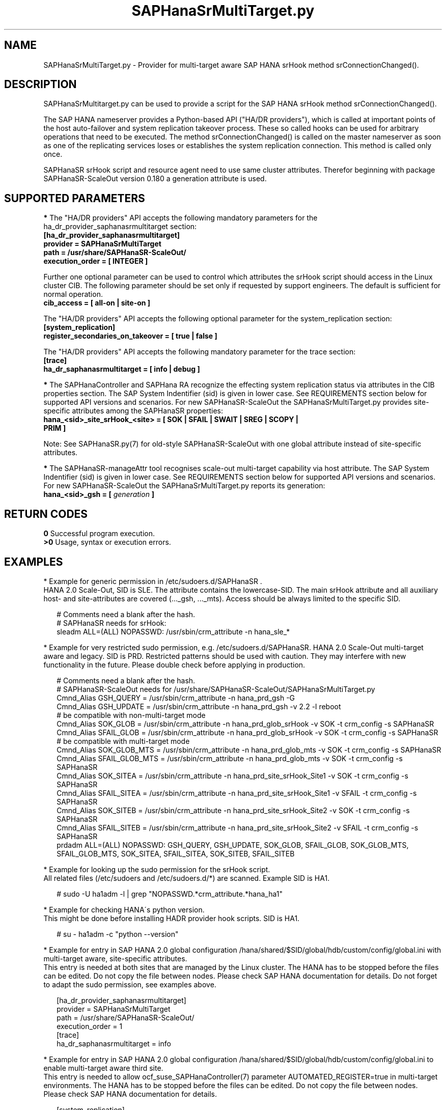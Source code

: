 .\" Version: 0.180.0
.\"
.TH SAPHanaSrMultiTarget.py 7 "01 Mar 2024" "" "SAPHanaSR-ScaleOut"
.\"
.SH NAME
SAPHanaSrMultiTarget.py \- Provider for multi-target aware SAP HANA srHook
method srConnectionChanged().
.PP
.\"
.\" .SH SYNOPSIS
.\" \fBSAPHanaSrMultiTarget.py\fP
.\" .PP
.\"
.SH DESCRIPTION
SAPHanaSrMultitarget.py can be used to provide a script for the SAP HANA srHook method srConnectionChanged().

The SAP HANA nameserver provides a Python-based API ("HA/DR providers"), which 
is called at important points of the host auto-failover and system replication 
takeover process. These so called hooks can be used for arbitrary operations
that need to be executed. The method srConnectionChanged() is called on the
master nameserver as soon as one of the replicating services loses or establishes the system replication connection. This method is called only once.

SAPHanaSR srHook script and resource agent need to use same cluster attributes.
Therefor beginning with package SAPHanaSR-ScaleOut version 0.180 a generation
attribute is used. 
.PP
.\"
.SH SUPPORTED PARAMETERS
\fB*\fP The "HA/DR providers" API accepts the following mandatory parameters
for the ha_dr_provider_saphanasrmultitarget section:
.TP
\fB[ha_dr_provider_saphanasrmultitarget]\fP
.TP
\fBprovider = SAPHanaSrMultiTarget\fP
.TP
\fBpath = /usr/share/SAPHanaSR-ScaleOut/\fP
.TP
\fBexecution_order = [ INTEGER ]\fP
.PP
Further one optional parameter can be used to control which attributes the
srHook script should access in the Linux cluster CIB. The following parameter
should be set only if requested by support engineers. The default is sufficient for normal operation.
.TP
.\" TODO check what finally is shipped
\fBcib_access = [ all-on | site-on ]\fP
.\"
.PP
The "HA/DR providers" API accepts the following optional parameter for the
system_replication section:
.TP
\fB[system_replication]\fP
.TP
\fBregister_secondaries_on_takeover = [ true | false ]\fP
.PP
The "HA/DR providers" API accepts the following mandatory parameter for the
trace section:
.TP
\fB[trace]\fP
.TP
\fBha_dr_saphanasrmultitarget = [ info | debug ]\fP
.PP
\fB*\fP The SAPHanaController and SAPHana RA recognize the effecting system
replication status via attributes in the CIB properties section. The SAP System
Indentifier (sid) is given in lower case. See REQUIREMENTS section below for
supported API versions and scenarios. For new SAPHanaSR-ScaleOut the
SAPHanaSrMultiTarget.py provides site-specific attributes among the SAPHanaSR
properties:
.TP
\fBhana_<sid>_site_srHook_<site> = [ SOK | SFAIL | SWAIT | SREG | SCOPY | PRIM ]\fP
.PP
Note: See SAPHanaSR.py(7) for old-style SAPHanaSR-ScaleOut with one global
attribute instead of site-specific attributes.
.\" TODO hana_<sid>_glob_srHook during migration process?
.PP
\fB*\fP The SAPHanaSR-manageAttr tool recognises scale-out multi-target capability via host attribute. The SAP System Indentifier (sid) is given in lower case. See REQUIREMENTS section below for supported API versions and scenarios. For new
SAPHanaSR-ScaleOut the SAPHanaSrMultiTarget.py reports its generation:
.TP
\fBhana_<sid>_gsh = [ \fIgeneration\fR \fB]\fP
.PP
.\"
.SH RETURN CODES
.B 0
Successful program execution.
.br
.B >0
Usage, syntax or execution errors.
.PP
.\"
.SH EXAMPLES
.PP
* Example for generic permission in /etc/sudoers.d/SAPHanaSR .
.br
HANA 2.0 Scale-Out, SID is SLE. The attribute contains the lowercase-SID.
The main srHook attribute and all auxiliary host- and site-attributes are covered (..._gsh, ..._mts). Access should be always limited to the specific SID.
.PP
.RS 2
# Comments need a blank after the hash.
.br
# SAPHanaSR needs for srHook:
.br
sleadm ALL=(ALL) NOPASSWD: /usr/sbin/crm_attribute -n hana_sle_*
.RE
.PP
.\" TODO define what attributes are needed: _srHook _gsh _mts?
.\"* More restricted example for sudo permission, e.g. /etc/sudoers.d/SAPHanaSR. HANA 2.0 Scale-Up and Scale-Out multi-target aware, SID is SLE.
.\".PP
.\".RS 2
.\"# SAPHanaSR needs for srHook
.\".br
.\"Cmnd_Alias SOK = /usr/sbin/crm_attribute -n hana_sle_site_srHook_* -v SOK -t crm_config -s SAPHanaSR
.\".br
.\"Cmnd_Alias SFAIL = /usr/sbin/crm_attribute -n hana_sle_site_srHook_* -v SFAIL -t crm_config -s SAPHanaSR
.\".br
.\"sleadm ALL=(ALL) NOPASSWD: SOK, SFAIL
.\".RE
.\".PP
* Example for very restricted sudo permission, e.g. /etc/sudoers.d/SAPHanaSR. HANA 2.0 Scale-Out multi-target aware and legacy. SID is PRD. Restricted patterns should be used with caution. They may interfere with new functionality in the future. Please double check before applying in production.
.\" https://github.com/SUSE/suse-best-practices/issues/319
.PP
.RS 2
# Comments need a blank after the hash.
.br
# SAPHanaSR-ScaleOut needs for /usr/share/SAPHanaSR-ScaleOut/SAPHanaSrMultiTarget.py
.br
Cmnd_Alias GSH_QUERY      = /usr/sbin/crm_attribute -n hana_prd_gsh -G
.br
Cmnd_Alias GSH_UPDATE     = /usr/sbin/crm_attribute -n hana_prd_gsh -v 2.2 -l reboot
.br
# be compatible with non-multi-target mode
.br
Cmnd_Alias SOK_GLOB       = /usr/sbin/crm_attribute -n hana_prd_glob_srHook -v SOK -t crm_config -s SAPHanaSR
.br
Cmnd_Alias SFAIL_GLOB     = /usr/sbin/crm_attribute -n hana_prd_glob_srHook -v SOK -t crm_config -s SAPHanaSR
.br
# be compatible with multi-target mode
.br
Cmnd_Alias SOK_GLOB_MTS   = /usr/sbin/crm_attribute -n hana_prd_glob_mts -v SOK -t crm_config -s SAPHanaSR
.br
Cmnd_Alias SFAIL_GLOB_MTS = /usr/sbin/crm_attribute -n hana_prd_glob_mts -v SOK -t crm_config -s SAPHanaSR
.br
Cmnd_Alias SOK_SITEA      = /usr/sbin/crm_attribute -n hana_prd_site_srHook_Site1 -v SOK   -t crm_config -s SAPHanaSR
.br
Cmnd_Alias SFAIL_SITEA    = /usr/sbin/crm_attribute -n hana_prd_site_srHook_Site1 -v SFAIL -t crm_config -s SAPHanaSR
.br
Cmnd_Alias SOK_SITEB      = /usr/sbin/crm_attribute -n hana_prd_site_srHook_Site2 -v SOK   -t crm_config -s SAPHanaSR
.br
Cmnd_Alias SFAIL_SITEB    = /usr/sbin/crm_attribute -n hana_prd_site_srHook_Site2 -v SFAIL -t crm_config -s SAPHanaSR
.br
prdadm ALL=(ALL) NOPASSWD: GSH_QUERY, GSH_UPDATE, SOK_GLOB, SFAIL_GLOB, SOK_GLOB_MTS, SFAIL_GLOB_MTS, SOK_SITEA, SFAIL_SITEA, SOK_SITEB, SFAIL_SITEB
.RE
.PP
* Example for looking up the sudo permission for the srHook script.
.br
All related files (/etc/sudoers and /etc/sudoers.d/*) are scanned.
Example SID is HA1.
.PP
.RS 2
# sudo -U ha1adm -l | grep "NOPASSWD.*crm_attribute.*hana_ha1" 
.RE
.PP
* Example for checking HANA´s python version.
.br
This might be done before installing HADR provider hook scripts. SID is HA1.
.PP
.RS 2
# su - ha1adm -c "python --version"
.RE
.PP
* Example for entry in SAP HANA 2.0 global configuration
/hana/shared/$SID/global/hdb/custom/config/global.ini with multi-target aware,
site-specific attributes.
.br
This entry is needed at both sites that are managed by the Linux cluster.
The HANA has to be stopped before the files can be edited.
Do not copy the file between nodes. Please check SAP HANA documentation for details.
Do not forget to adapt the sudo permission, see examples above.
.PP
.RS 2
[ha_dr_provider_saphanasrmultitarget]
.br
provider = SAPHanaSrMultiTarget
.br
path = /usr/share/SAPHanaSR-ScaleOut/
.br
execution_order = 1
.br
[trace]
.br
ha_dr_saphanasrmultitarget = info
.RE
.PP
* Example for entry in SAP HANA 2.0 global configuration
/hana/shared/$SID/global/hdb/custom/config/global.ini to enable multi-target aware third site.
.br
This entry is needed to allow ocf_suse_SAPHanaController(7) parameter AUTOMATED_REGISTER=true in multi-target environments.
The HANA has to be stopped before the files can be edited.
Do not copy the file between nodes. Please check SAP HANA documentation for details.
.PP
.RS 2
[system_replication]
.br
 ...
.br
register_secondaries_on_takeover = true
.br
 ...
.RE
.PP
* Example for entry in SAP HANA 2.0 nameserver configuration
/hana/shared/$SID/global/hdb/custom/config/nameserver.ini for two-node scale-out HANA without standby nodes.
.br
This entry is needed at both sites that are managed by the Linux cluster.
The HANA has to be stopped before the files can be edited.
Do not copy the file between nodes. Please check SAP HANA documentation for details. In this example the master node is suse11, the worker is suse12.
.PP
.RS 2
[landscape]
 ...
.br
master = suse11:31001
.br
worker = suse11 suse12
.br
active_master = suse11:31001
.br
roles_suse11 = worker
.br
roles_suse12 = worker
 ...
.RE
.PP
* Example for checking the system log for srHook setting HANA system replication status in the CIB properties section. To be executed on respective HANA primary site's master nameserver.
.PP
.RS 2
# grep "sudo.*crm_attribute.*srHook" /var/log/messages
.RE
.PP
* Example for checking the HANA tracefiles for srConnectionChanged() events. To be executed on respective HANA primary site's master nameserver.
.PP
.RS 2
# su - sleadm
.br
~> cdtrace
.br
~> grep SAPHanaSR.srConnectionChanged.*called nameserver_*.trc
.br
~> grep crm_attribute.*SAPHanaSR nameserver_*.trc
.br
# exit
.RE
.PP
* Example for checking the HANA tracefiles for when the hook script has been loaded. To be executed on both site's master nameservers.
.PP
.RS 2
# su - sleadm
.br
~> cdtrace
.br
~> grep HADR.*load.*SAPHanaS nameserver_*.trc
.RE
.PP
* Example for comparing Linux cluster srHook attribute with current HANA SR state. SID is HA1. To be executed on current HANA primary site.
.PP
.RS 2
# SAPHanaSR-showAttr | grep -A4 srHook
.br
# su - ha1adm -c "HDBSettings.sh systemReplicationStatus.py"
.RE
.PP
* Potentially dangerous example for manually changing Linux cluster srHook
attribute according to current HANA SR state. This might be desired if the
HANA SR state has changed while the Linux cluster was completely down.
SID is ICE, site is BERG, current HANA SR state is SFAIL.
.br
Note: Understand the impact before trying.
.PP
.RS 2
# su - iceadm -c "HDBSettings.sh systemReplicationStatus.py"
.br
# cs_clusterstate -i
.br
# crm_attribute -n hana_ice_site_srHook_BERG -v SFAIL -t crm_config -s SAPHanaSR
.br
# SAPHanaSR-showAttr
.RE
.PP
\fB*\fR Example for removing orphaned global srHook attribute.
This might be done after upgrading from old-style srHook, to avoid confusion
caused by different HANA HADR provider API versions.
See also SAPHanaSR.py(7) and SAPHanaSR-manageAttr(8) from SAPHanaSR-ScaleOut.
SID is HA1.
.\" TODO scale-up: SID is HA1, node is node1. All nodes need to be cleaned.
.\" TODO scale-up: # crm_attribute --delete -t nodes --node node1 --name hana_ha1_glob_srHook
.\" TODO double check orphaned attributes to be removed
.PP
.RS 2
# SAPHanaSR-showAttr
.br
# cs_clusterstate -i
.br
crm configure show SAPHanaSR
.br
# crm_attribute --delete -t crm_config --name hana_ha1_glob_srHook
.br
crm configure show SAPHanaSR
.br
# SAPHanaSR-showAttr
.RE
.PP
.\"
.SH FILES
.TP
/usr/share/SAPHanaSR-ScaleOut/SAPHanaSR.py
the scale-out old-style hook provider, delivered with the RPM
.TP
/usr/share/SAPHanaSR-ScaleOut/SAPHanaSrMultiTarget.py
the scale-out multi-target aware hook provider, delivered with the RPM
.TP
/hana/shared/$SID/global/hdb/custom/config/global.ini
the on-disk representation of HANA global system configuration
.TP
/hana/shared/$SID/global/hdb/custom/config/nameserver.ini
the on-disk representation of HANA nameserver configuration
.TP
/etc/sudoers , /etc/sudoers.d/
the sudo permission configuration
.TP
/usr/sap/$SID/HDB$nr/$host/trace/
the directory with HANA trace files
.TP
/usr/sap/$SID/HDB$nr/.crm_attribute.$SITE
the internal cache for srHook status changes while Linux cluster is down, file is owned and read/write by ${sid}adm and must never be touched
.PP
.\"
.SH REQUIREMENTS
1. SAP HANA 2.0 SPS05 rev.059 or later provides Python 3 as well as the HA/DR
provider hook method srConnectionChanged() with multi-target aware parameters.
SAP HANA 1.0 does not provide them.
The Python 3 and multi-target aware parameters are needed for the SAPHanaSR-ScaleOut
package.
See also SAPHanaSR-ScaleOut(7) for supported API versions and scenarios.
.\" TODO check HANA 2.0 SPS
.PP
2. No other HADR provider hook script should be configured for the
srConnectionChanged() method. Hook scripts for other methods, provided in
SAPHanaSR-ScaleOut, can be used in parallel to SAPHanaSrMultiTarget.py, if
not documented contradictingly.
.PP
3. The user ${sid}adm needs execution permission as user root for the command crm_attribute.
.PP
4. The user ${sid}adm needs ownership and read/write permission on the internal
cache file /usr/sap/$SID/HDB$nr/.crm_attribute.$SITE and its parent directory.
.PP
5. The hook provider needs to be added to the HANA global configuration,
in memory and on disk (in persistence).
.PP
6. If the hook provider should be pre-compiled, the particular Python version that comes with SAP HANA has to be used.
.PP
7. The Linux cluster needs to be up and running to allow HA/DR provider events being written into CIB attributes. The current HANA SR status might differ from CIB srHook attribute after Linux cluster maintenance.
.PP
8. The srHook script runtime almost completely depends on call-outs to OS and
Linux cluster.
.PP
9. Running srHook script and RA need to be of same or compatible generation. This is indicated by node attributes.
.PP
.\"
.SH BUGS
Global and site-specific properties for HANA SR status can not be used at same
time.
.br
In case of any problem, please use your favourite SAP support process to open
a request for the component BC-OP-LNX-SUSE.
Please report any other feedback and suggestions to feedback@suse.com.
.PP
.\"
.SH SEE ALSO
\fBSAPHanaSR-ScaleOut\fP(7) , \fBSAPHanaSR.py\fP(7) ,
\fBocf_suse_SAPHanaTopology\fP(7) , \fBocf_suse_SAPHanaController\fP(7) , 
\fBSAPHanaSR-monitor\fP(8) , \fBSAPHanaSR-showAttr\fP(8) ,
\fBSAPHanaSR-manageAttr\fP(8) , \fBSAPHanaSR-manageProvider\fP(8) ,
\fBcrm_attribute\fP(8) , \fBsudo\fP(8) , \fBsudoers\fP(5) , \fBpython\fP(8) ,
.br
https://documentation.suse.com/sbp/all/?context=sles-sap ,
.br
https://documentation.suse.com/sles-sap/ ,
.br
https://www.susecon.com/doc/2015/sessions/TUT19921.pdf ,
.\" .br
.\"https://www.susecon.com/doc/2016/sessions/TUT90846.pdf ,
.br
https://www.susecon.com/archive-2019.html ,
.br
https://www.susecon.com/archive-2020.html ,
.br
https://www.suse.com/support/kb/doc/?id=000020835
.br
http://help.sap.com/saphelp_hanaplatform/helpdata/en/13/67c8fdefaa4808a7485b09815ae0f3/content.htm ,
.br
http://help.sap.com/saphelp_hanaplatform/helpdata/en/5d/f2e766549a405e95de4c5d7f2efc2d/content.htm ,
.br
http://help.sap.com/saphelp_hanaplatform/helpdata/en/12/00ab8ef0c54c54be2d0e7f5327f7ed/content.htm?frameset=/en/13/67c8fdefaa4808a7485b09815ae0f3/frameset.htm&current_toc=/en/00/0ca1e3486640ef8b884cdf1a050fbb/plain.htm&node_id=413 ,
.br
https://help.sap.com/saphelp_hanaplatform/helpdata/en/3f/1a6a7dc31049409e1a9f9108d73d51/content.htm
.PP
.\"
.SH AUTHORS
A.Briel, F.Herschel, L.Pinne.
.PP
.\"
.SH COPYRIGHT
(c) 2020-2024 SUSE LLC
.br
SAPHanaSrMultiTarget.py comes with ABSOLUTELY NO WARRANTY.
.br
For details see the GNU General Public License at
http://www.gnu.org/licenses/gpl.html
.\"

